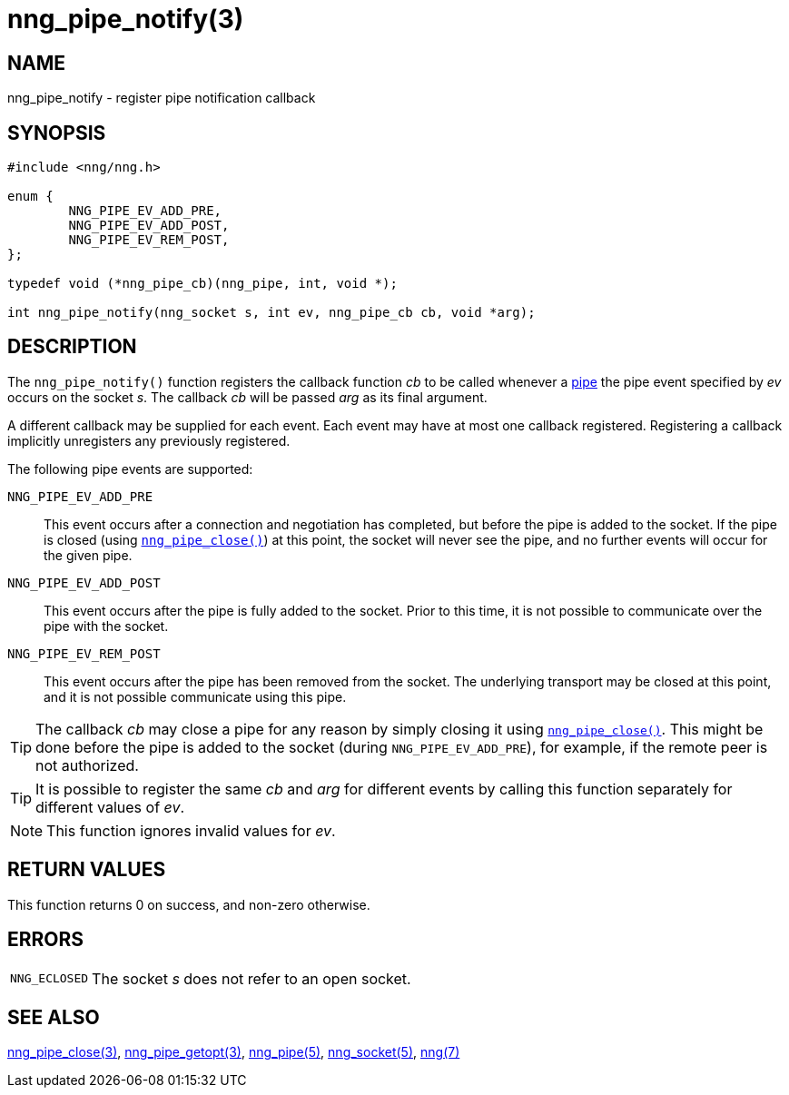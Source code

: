 = nng_pipe_notify(3)
//
// Copyright 2018 Staysail Systems, Inc. <info@staysail.tech>
// Copyright 2018 Capitar IT Group BV <info@capitar.com>
//
// This document is supplied under the terms of the MIT License, a
// copy of which should be located in the distribution where this
// file was obtained (LICENSE.txt).  A copy of the license may also be
// found online at https://opensource.org/licenses/MIT.
//

== NAME

nng_pipe_notify - register pipe notification callback

== SYNOPSIS

[source, c]
----
#include <nng/nng.h>

enum {
        NNG_PIPE_EV_ADD_PRE,
        NNG_PIPE_EV_ADD_POST,
        NNG_PIPE_EV_REM_POST,
};

typedef void (*nng_pipe_cb)(nng_pipe, int, void *);

int nng_pipe_notify(nng_socket s, int ev, nng_pipe_cb cb, void *arg);
----

== DESCRIPTION

The `nng_pipe_notify()` function registers the callback function _cb_
to be called whenever a <<nng_pipe.5#,pipe>> the pipe event specified by
_ev_ occurs on the socket _s_.
The callback _cb_ will be passed _arg_ as its final argument.

A different callback may be supplied for each event.
Each event may have at most one callback registered.
Registering a callback implicitly unregisters any previously registered.

The following pipe events are supported:

`NNG_PIPE_EV_ADD_PRE`:: This event occurs after a connection and negotiation
has completed, but before the pipe is added to the socket.
If the pipe is closed (using `<<nng_pipe_close.3#,nng_pipe_close()>>`) at
this point, the socket will never see the pipe, and no further events will
occur for the given pipe.

`NNG_PIPE_EV_ADD_POST`:: This event occurs after the pipe is fully added to
the socket.
Prior to this time, it is not possible to communicate over the pipe with
the socket.

`NNG_PIPE_EV_REM_POST`:: This event occurs after the pipe has been removed
from the socket.
The underlying transport may be closed at this point, and it is not
possible communicate using this pipe.

TIP: The callback _cb_ may close a pipe for any reason by simply closing
it using `<<nng_pipe_close.3#,nng_pipe_close()>>`.
This might be done before the pipe is added to the socket (during
`NNG_PIPE_EV_ADD_PRE`), for example, if the remote peer is not authorized.

TIP: It is possible to register the same _cb_ and _arg_ for different events
by calling this function separately for different values of _ev_.

NOTE: This function ignores invalid values for _ev_.

== RETURN VALUES

This function returns 0 on success, and non-zero otherwise.

== ERRORS

[horizontal]
`NNG_ECLOSED`:: The socket _s_ does not refer to an open socket.

== SEE ALSO

[.text-left]
<<nng_pipe_close.3#,nng_pipe_close(3)>>,
<<nng_pipe_getopt.3#,nng_pipe_getopt(3)>>,
<<nng_pipe.5#,nng_pipe(5)>>,
<<nng_socket.5#,nng_socket(5)>>,
<<nng.7#,nng(7)>>
